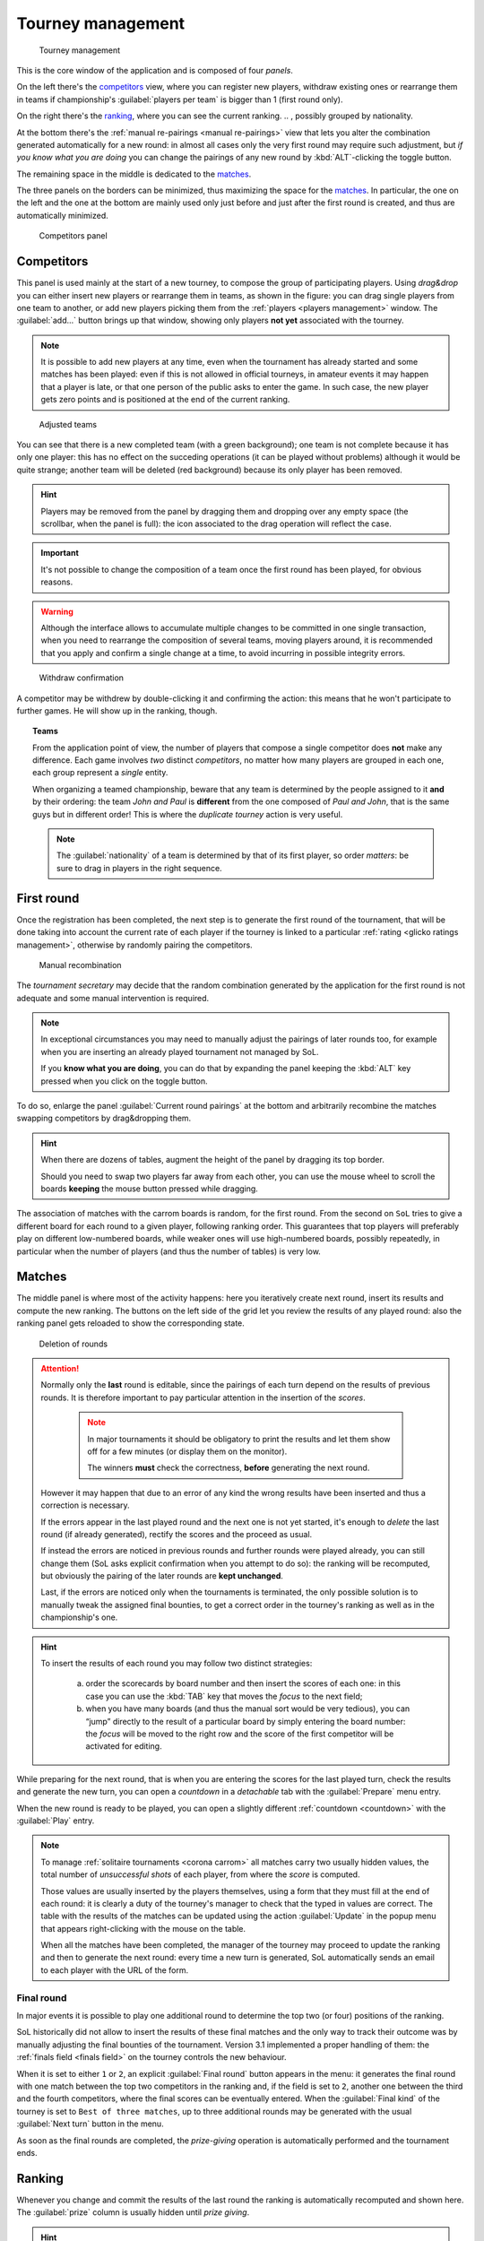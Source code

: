.. -*- coding: utf-8 -*-
.. :Project:   SoL
.. :Created:   mer 25 dic 2013 12:22:06 CET
.. :Author:    Lele Gaifax <lele@metapensiero.it>
.. :License:   GNU General Public License version 3 or later
.. :Copyright: © 2013, 2014, 2015, 2016, 2018, 2020 Lele Gaifax
..

.. _tourney management:

Tourney management
==================

.. figure:: tourney.png

   Tourney management

This is the core window of the application and is composed of four *panels*.

On the left there's the `competitors`_ view, where you can register new players, withdraw
existing ones or rearrange them in teams if championship's :guilabel:`players per team` is
bigger than 1 (first round only).

On the right there's the `ranking`_, where you can see the current ranking.
.. , possibly grouped by nationality.

At the bottom there's the :ref:`manual re-pairings <manual re-pairings>` view that lets you
alter the combination generated automatically for a new round: in almost all cases only the
very first round may require such adjustment, but *if you know what you are doing* you can
change the pairings of any new round by :kbd:`ALT`\-clicking the toggle button.

The remaining space in the middle is dedicated to the `matches`_.

The three panels on the borders can be minimized, thus maximizing the space for the
matches_. In particular, the one on the left and the one at the bottom are mainly used only
just before and just after the first round is created, and thus are automatically minimized.

.. _competitors panel:

.. figure:: competitors_1.png
   :figclass: float-right

   Competitors panel

Competitors
-----------

This panel is used mainly at the start of a new tourney, to compose the group of participating
players. Using *drag&drop* you can either insert new players or rearrange them in teams, as
shown in the figure: you can drag single players from one team to another, or add new players
picking them from the :ref:`players <players management>` window. The :guilabel:`add…` button
brings up that window, showing only players **not yet** associated with the tourney.

.. note:: It is possible to add new players at any time, even when the tournament has already
          started and some matches has been played: even if this is not allowed in official
          tourneys, in amateur events it may happen that a player is late, or that one person
          of the public asks to enter the game. In such case, the new player gets zero points
          and is positioned at the end of the current ranking.

.. figure:: competitors_2.png
   :figclass: float-left

   Adjusted teams

You can see that there is a new completed team (with a green background); one team is not
complete because it has only one player: this has no effect on the succeding operations (it can
be played without problems) although it would be quite strange; another team will be deleted
(red background) because its only player has been removed.

.. hint:: Players may be removed from the panel by dragging them and dropping over any empty
          space (the scrollbar, when the panel is full): the icon associated to the drag
          operation will reflect the case.

.. important:: It's not possible to change the composition of a team once the first round has
               been played, for obvious reasons.

.. warning:: Although the interface allows to accumulate multiple changes to be committed in
             one single transaction, when you need to rearrange the composition of several
             teams, moving players around, it is recommended that you apply and confirm a
             single change at a time, to avoid incurring in possible integrity errors.

.. figure:: retire.png
   :figclass: float-right

   Withdraw confirmation

A competitor may be withdrew by double-clicking it and confirming the action: this means that
he won't participate to further games. He will show up in the ranking, though.

.. topic:: Teams

   From the application point of view, the number of players that compose a single competitor
   does **not** make any difference. Each game involves *two* distinct *competitors*, no matter
   how many players are grouped in each one, each group represent a *single* entity.

   When organizing a teamed championship, beware that any team is determined by the people
   assigned to it **and** by their ordering: the team `John and Paul` is **different** from the
   one composed of `Paul and John`, that is the same guys but in different order! This is where
   the `duplicate tourney` action is very useful.

   .. note:: The :guilabel:`nationality` of a team is determined by that of its first player,
             so order *matters*: be sure to drag in players in the right sequence.

First round
-----------

Once the registration has been completed, the next step is to generate the first round of the
tournament, that will be done taking into account the current rate of each player if the
tourney is linked to a particular :ref:`rating <glicko ratings management>`, otherwise by
randomly pairing the competitors.

.. _manual re-pairings:

.. figure:: firstround.png
   :figclass: float-left

   Manual recombination

The `tournament secretary` may decide that the random combination generated by the application
for the first round is not adequate and some manual intervention is required.

.. note::

   In exceptional circumstances you may need to manually adjust the pairings of later rounds
   too, for example when you are inserting an already played tournament not managed by SoL.

   If you **know what you are doing**, you can do that by expanding the panel keeping the
   :kbd:`ALT` key pressed when you click on the toggle button.

To do so, enlarge the panel :guilabel:`Current round pairings` at the bottom and arbitrarily
recombine the matches swapping competitors by drag&dropping them.

.. hint::

   When there are dozens of tables, augment the height of the panel by dragging its top border.

   Should you need to swap two players far away from each other, you can use the mouse wheel to
   scroll the boards **keeping** the mouse button pressed while dragging.

The association of matches with the carrom boards is random, for the first round. From the
second on ``SoL`` tries to give a different board for each round to a given player, following
ranking order. This guarantees that top players will preferably play on different low-numbered
boards, while weaker ones will use high-numbered boards, possibly repeatedly, in particular
when the number of players (and thus the number of tables) is very low.

Matches
-------

The middle panel is where most of the activity happens: here you iteratively create next round,
insert its results and compute the new ranking. The buttons on the left side of the grid let
you review the results of any played round: also the ranking panel gets reloaded to show the
corresponding state.

.. figure:: deleteround.png
   :figclass: float-right

   Deletion of rounds

.. attention::

   Normally only the **last** round is editable, since the pairings of each turn depend on the
   results of previous rounds. It is therefore important to pay particular attention in the
   insertion of the *scores*.

     .. note:: In major tournaments it should be obligatory to print the results and let them
               show off for a few minutes (or display them on the monitor).

               The winners **must** check the correctness, **before** generating the next
               round.

   However it may happen that due to an error of any kind the wrong results have been inserted
   and thus a correction is necessary.

   If the errors appear in the last played round and the next one is not yet started, it's
   enough to *delete* the last round (if already generated), rectify the scores and the proceed
   as usual.

   If instead the errors are noticed in previous rounds and further rounds were played already,
   you can still change them (SoL asks explicit confirmation when you attempt to do so): the
   ranking will be recomputed, but obviously the pairing of the later rounds are **kept
   unchanged**.

   Last, if the errors are noticed only when the tournaments is terminated, the only possible
   solution is to manually tweak the assigned final bounties, to get a correct order in the
   tourney's ranking as well as in the championship's one.

.. hint::

   To insert the results of each round you may follow two distinct strategies:

     a. order the scorecards by board number and then insert the scores of each one: in this
        case you can use the :kbd:`TAB` key that moves the *focus* to the next field;

     b. when you have many boards (and thus the manual sort would be very tedious), you can
        “jump” directly to the result of a particular board by simply entering the board
        number: the *focus* will be moved to the right row and the score of the first
        competitor will be activated for editing.

While preparing for the next round, that is when you are entering the scores for the last
played turn, check the results and generate the new turn, you can open a `countdown` in a
*detachable* tab with the :guilabel:`Prepare` menu entry.

When the new round is ready to be played, you can open a slightly different :ref:`countdown
<countdown>` with the :guilabel:`Play` entry.

.. note::

   To manage :ref:`solitaire tournaments <corona carrom>` all matches carry two usually hidden
   values, the total number of *unsuccessful shots* of each player, from where the *score* is
   computed.

   Those values are usually inserted by the players themselves, using a form that they must
   fill at the end of each round: it is clearly a duty of the tourney's manager to check that
   the typed in values are correct. The table with the results of the matches can be updated
   using the action :guilabel:`Update` in the popup menu that appears right-clicking with the
   mouse on the table.

   When all the matches have been completed, the manager of the tourney may proceed to update
   the ranking and then to generate the next round: every time a new turn is generated, SoL
   automatically sends an email to each player with the URL of the form.

.. _final round:

Final round
~~~~~~~~~~~

In major events it is possible to play one additional round to determine the top two (or four)
positions of the ranking.

SoL historically did not allow to insert the results of these final matches and the only way to
track their outcome was by manually adjusting the final bounties of the tournament. Version
3.1 implemented a proper handling of them: the :ref:`finals field <finals field>` on the
tourney controls the new behaviour.

When it is set to either ``1`` or ``2``, an explicit :guilabel:`Final round` button appears in
the menu: it generates the final round with one match between the top two competitors in the
ranking and, if the field is set to ``2``, another one between the third and the fourth
competitors, where the final scores can be eventually entered. When the :guilabel:`Final kind`
of the tourney is set to ``Best of three matches``, up to three additional rounds may be
generated with the usual :guilabel:`Next turn` button in the menu.

As soon as the final rounds are completed, the *prize-giving* operation is automatically
performed and the tournament ends.

..
   .. figure:: rankingbynation.png
      :figclass: float-right

      Ranking grouped by nationality

Ranking
-------

Whenever you change and commit the results of the last round the ranking is automatically
recomputed and shown here. The :guilabel:`prize` column is usually hidden until *prize giving*.

.. You can see the *national ranking*, grouping the view by the nationality of the
   competitor. The :guilabel:`print` button takes the current view in account and thus it emits
   the normal or the grouped printout.

.. hint:: By double-clicking on a competitor the matches_ panel focuses on him showing only his
          matches. You can see any other player details by double-clicking on another name. The
          match panel returns to the usual view either by double-clicking the same player a
          second time, or when a new round is created.

Once the :guilabel:`Bounty-giving` is done, the :guilabel:`bounty` column becomes editable,
either to manually force the bounties, or to swap top players after the final.
